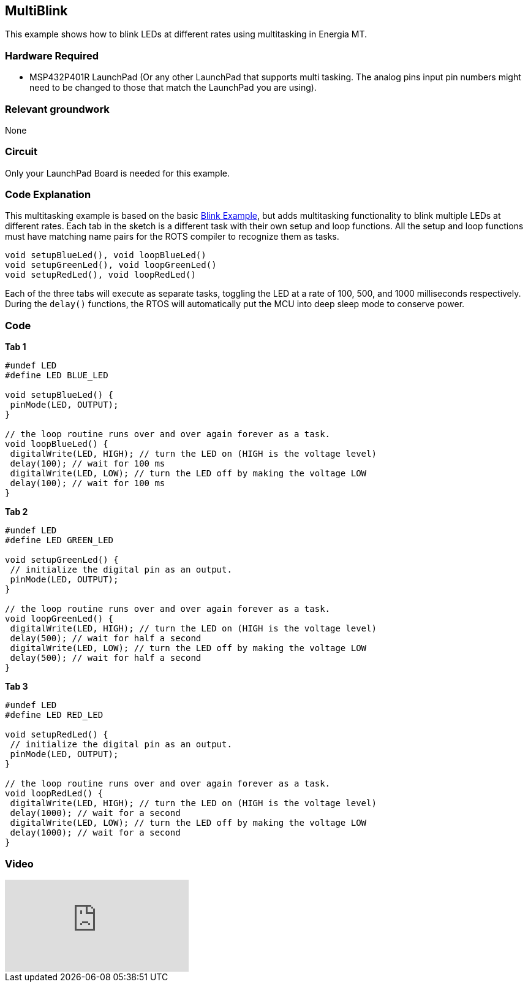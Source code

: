 == MultiBlink ==

This example shows how to blink LEDs at different rates using multitasking in Energia MT.

=== Hardware Required ===

* MSP432P401R LaunchPad (Or any other LaunchPad that supports multi tasking. The analog pins input pin numbers might need to be changed to those that match the LaunchPad you are using).

=== Relevant groundwork ===

None

=== Circuit ===

Only your LaunchPad Board is needed for this example.

=== Code Explanation ===

This multitasking example is based on the basic link:/guide/tutorials/basics/tutorial_blink/[Blink Example], but adds multitasking functionality to blink multiple LEDs at different rates.  Each tab in the sketch is a different task with their own setup and loop functions. All the setup and loop functions must have matching name pairs for the ROTS compiler to recognize them as tasks.

----
void setupBlueLed(), void loopBlueLed()
void setupGreenLed(), void loopGreenLed()
void setupRedLed(), void loopRedLed()
----

Each of the three tabs will execute as separate tasks, toggling the LED at a rate of 100, 500, and 1000 milliseconds respectively.  During the `delay()` functions, the RTOS will automatically put the MCU into deep sleep mode to conserve power.

=== Code ===

*Tab 1*

----
#undef LED
#define LED BLUE_LED

void setupBlueLed() {
 pinMode(LED, OUTPUT);
}

// the loop routine runs over and over again forever as a task.
void loopBlueLed() {
 digitalWrite(LED, HIGH); // turn the LED on (HIGH is the voltage level)
 delay(100); // wait for 100 ms
 digitalWrite(LED, LOW); // turn the LED off by making the voltage LOW
 delay(100); // wait for 100 ms
}
----

*Tab 2*

----
#undef LED
#define LED GREEN_LED

void setupGreenLed() {
 // initialize the digital pin as an output.
 pinMode(LED, OUTPUT);
}

// the loop routine runs over and over again forever as a task.
void loopGreenLed() {
 digitalWrite(LED, HIGH); // turn the LED on (HIGH is the voltage level)
 delay(500); // wait for half a second
 digitalWrite(LED, LOW); // turn the LED off by making the voltage LOW
 delay(500); // wait for half a second
}
----

*Tab 3*

----
#undef LED
#define LED RED_LED

void setupRedLed() {
 // initialize the digital pin as an output.
 pinMode(LED, OUTPUT);
}

// the loop routine runs over and over again forever as a task.
void loopRedLed() {
 digitalWrite(LED, HIGH); // turn the LED on (HIGH is the voltage level)
 delay(1000); // wait for a second
 digitalWrite(LED, LOW); // turn the LED off by making the voltage LOW
 delay(1000); // wait for a second
}
----

=== Video ===

video::0f8brpzvdD0[youtube]
